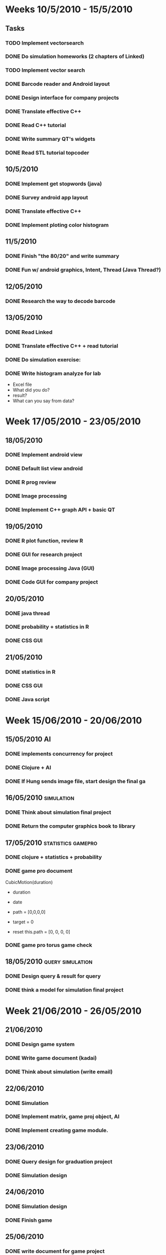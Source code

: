 #+LAST_MOBILE_CHANGE: 2010-11-02 17:35:49
* Weeks 10/5/2010 - 15/5/2010
** Tasks
*** TODO Implement vectorsearch
    :PROPERTIES:
    :ID:       9398B4B2-8971-401B-9336-4B838674440B
    :END:
*** DONE Do simulation homeworks (2 chapters of Linked)

*** TODO Implement vector search
    :PROPERTIES:
    :ID:       04294AA3-C02D-4397-A128-2E3CA6D34124
    :END:

*** DONE Barcode reader and Android layout
*** DONE Design interface for company projects

*** DONE Translate effective C++
*** DONE Read C++ tutorial
*** DONE Write summary QT's widgets
*** DONE Read STL tutorial topcoder    

** 10/5/2010
*** DONE Implement get stopwords (java)
*** DONE Survey android app layout
*** DONE Translate effective C++
*** DONE Implement ploting color histogram

** 11/5/2010
*** DONE Finish "the 80/20" and write summary
*** DONE Fun w/ android graphics, Intent, Thread (Java Thread?)
** 12/05/2010
*** DONE Research the way to decode barcode

** 13/05/2010
*** DONE Read Linked
*** DONE Translate effective C++ + read tutorial
*** DONE Do simulation exercise: 
*** DONE Write histogram analyze for lab
    - Excel file
    - What did you do?
    - result?
    - What can you say from data?
      

* Week 17/05/2010 - 23/05/2010
** 18/05/2010
*** DONE Implement android view
*** DONE Default list view android
*** DONE R prog review
*** DONE Image processing
*** DONE Implement C++ graph API + basic QT

** 19/05/2010
*** DONE R plot function, review R
*** DONE GUI for research project
*** DONE Image processing Java (GUI)
*** DONE Code GUI for company project

** 20/05/2010
*** DONE java thread
*** DONE probability + statistics in R
*** DONE CSS GUI
** 21/05/2010
*** DONE statistics in R
*** DONE CSS GUI
*** DONE Java script


* Week 15/06/2010 - 20/06/2010
** 15/05/2010						         :AI:
*** DONE implements concurrency for project
*** DONE Clojure + AI
*** DONE If Hung sends image file, start design the final ga
** 16/05/2010 							 :simulation:
*** DONE Think about simulation final project
*** DONE Return the computer graphics book to library
** 17/05/2010						 :statistics:gamepro:
*** DONE clojure + statistics + probability
*** DONE game pro document

CubicMotion(duration)
 - duration
 - date
 - path = [0,0,0,0]
 - target = 0

 + reset
   this.path = [0, 0, 0, 0]

*** DONE game pro torus game check

** 18/05/2010						   :query:simulation:
*** DONE Design query & result for query
*** DONE think a model for simulation final project

* Week 21/06/2010 - 26/05/2010
** 21/06/2010
*** DONE Design game system
*** DONE Write game document (kadai)
*** DONE Think about simulation (write email)
** 22/06/2010
*** DONE Simulation
*** DONE Implement matrix, game proj object, AI
*** DONE Implement creating game module.
** 23/06/2010
*** DONE Query design for graduation project
*** DONE Simulation design
** 24/06/2010
*** DONE Simulation design
*** DONE Finish game
** 25/06/2010
*** DONE write document for game project
*** DONE code game.
*** DONE Send message for Yuriko to inform the change in schedule

* Week 28/06/2010 - 05/07/2010
** 28/05/2010
*** DONE Finish game pro
*** DONE design program for simulation pro
*** DONE Read paper on semantic web and design system for final project
** 01/07/2010
*** DONE Simulation programming
*** DONE Finish + debug game
*** DONE Semantic web project 

* Week 12/07/2010 - 23/07/2010
** DONE Submit research plan
** DONE Start writing simulation paper
* Week 28/08/2010 - 04/09/2010
** DONE Finish reading "Orality and Literacy"
   DEADLINE: <2010-08-29 Sun>
** DONE Insert Japanese into report of summer project
   DEADLINE: <2010-09-02 Thu>

** DONE Write a prototype for graduation project
   DEADLINE: <2010-09-01 Wed>


** DONE Create slides for gasshuku
   DEADLINE: <2010-08-31 Tue>
* Week 06/09/2010 - 11/09/2010
** DONE Finish reading "The timeless way of building"
** DONE Survey methods to filter texture
* Week 12/09/2010 - 19/09/2010
** DONE Finish reading "Ubiquity"
** DONE Write report
* Week 02/10/2010 - 08/10/2010				    :paper:important:
** DONE Draw System Architecture (tools?)
   DEADLINE: <2010-10-03 Sun> CLOSED: [2010-10-04 Mon 02:18]
   :PROPERTIES:
   :ID:       F544B425-33FF-42F0-8744-1DB60F7EC7CB
   :END:
** DONE Collect more videos
   DEADLINE: <2010-10-04 Mon> CLOSED: [2010-10-05 Tue 16:42]
   :PROPERTIES:
   :ID:       7DF2148F-1DE0-4D33-B734-9592D621D5F1
   :END:
** DONE Survey on how to do experiments
   DEADLINE: <2010-10-05 Tue> CLOSED: [2010-10-05 Tue 16:41]
   :PROPERTIES:
   :ID:       B7E0690F-4EA6-4FDB-8328-A58E7AEA8BAF
   :END:
** DONE Update program
   :PROPERTIES:
   :ID:       DE39B9EE-544F-4E94-BB0E-6E7A9CF12733
   :END:
   - Filter and Retrieve videos from database
   - Test the program with many other input and many videos
** DONE Write a draft research paper
   DEADLINE: <2010-10-06 Wed>
   :PROPERTIES:
   :ID:       C1003145-3C22-4876-83F7-58122FC31730
   :END:
** DONE Read prologue and chapter 1 of Nature of order
   :PROPERTIES:
   :ID:       827E9EEF-BF86-4ABB-BFE5-91F4B472BA96
   :END:
* Week 11/10/2010 - 16/10/2010
** DONE Write a report on Bayes Statistics
   :PROPERTIES:
   :ID:       5B0840C7-9057-42BA-8A37-0248AE591157
   :END:
** DONE Finish the paper
   DEADLINE: <2010-10-15 Fri> CLOSED: [2010-10-12 Tue 18:24]
** DONE Finish chapter 2 of "everything"
   :PROPERTIES:
   :ID:       A4F3C632-8A11-4975-AE49-73660037B1AB
   :END:
** DONE Finish chapter of "street fighting math"
   :PROPERTIES:
   :ID:       389E9C1E-EFFC-459B-BDDD-DCD292D02CE2
   :END:
** DONE Finish 2 next chapter of "Nature of Order"
   :PROPERTIES:
   :ID:       33F6B654-28A1-41CC-AC53-9409D3A201A9
   :END:

